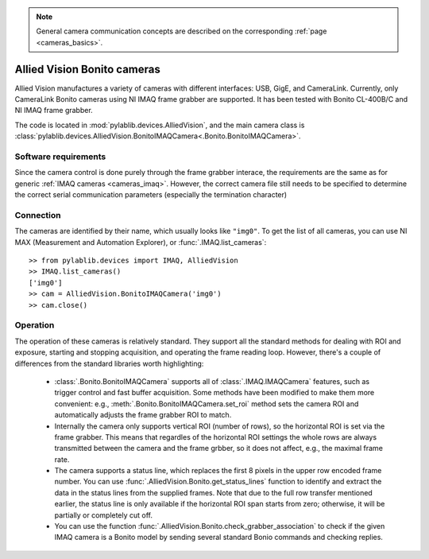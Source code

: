 .. _cameras_allvis:

.. note::
    General camera communication concepts are described on the corresponding :ref:`page <cameras_basics>`.

Allied Vision Bonito cameras
============================

Allied Vision manufactures a variety of cameras with different interfaces: USB, GigE, and CameraLink. Currently, only CameraLink Bonito cameras using NI IMAQ frame grabber are supported. It has been tested with Bonito CL-400B/C and NI IMAQ frame grabber.

The code is located in :mod:`pylablib.devices.AlliedVision`, and the main camera class is :class:`pylablib.devices.AlliedVision.BonitoIMAQCamera<.Bonito.BonitoIMAQCamera>`.

Software requirements
-----------------------

Since the camera control is done purely through the frame grabber interace, the requirements are the same as for generic :ref:`IMAQ cameras <cameras_imaq>`. However, the correct camera file still needs to be specified to determine the correct serial communication parameters (especially the termination character)


Connection
-----------------------

The cameras are identified by their name, which usually looks like ``"img0"``. To get the list of all cameras, you can use NI MAX (Measurement and Automation Explorer), or :func:`.IMAQ.list_cameras`::

    >> from pylablib.devices import IMAQ, AlliedVision
    >> IMAQ.list_cameras()
    ['img0']
    >> cam = AlliedVision.BonitoIMAQCamera('img0')
    >> cam.close()


Operation
------------------------

The operation of these cameras is relatively standard. They support all the standard methods for dealing with ROI and exposure, starting and stopping acquisition, and operating the frame reading loop. However, there's a couple of differences from the standard libraries worth highlighting:

    - :class:`.Bonito.BonitoIMAQCamera` supports all of :class:`.IMAQ.IMAQCamera` features, such as trigger control and fast buffer acquisition. Some methods have been modified to make them more convenient: e.g., :meth:`.Bonito.BonitoIMAQCamera.set_roi` method sets the camera ROI and automatically adjusts the frame grabber ROI to match.
    - Internally the camera only supports vertical ROI (number of rows), so the horizontal ROI is set via the frame grabber. This means that regardles of the horizontal ROI settings the whole rows are always transmitted between the camera and the frame grbber, so it does not affect, e.g., the maximal frame rate.
    - The camera supports a status line, which replaces the first 8 pixels in the upper row encoded frame number. You can use :func:`.AlliedVision.Bonito.get_status_lines` function to identify and extract the data in the status lines from the supplied frames. Note that due to the full row transfer mentioned earlier, the status line is only available if the horizontal ROI span starts from zero; otherwise, it will be partially or completely cut off.
    - You can use the function :func:`.AlliedVision.Bonito.check_grabber_association` to check if the given IMAQ camera is a Bonito model by sending several standard Bonio commands and checking replies.